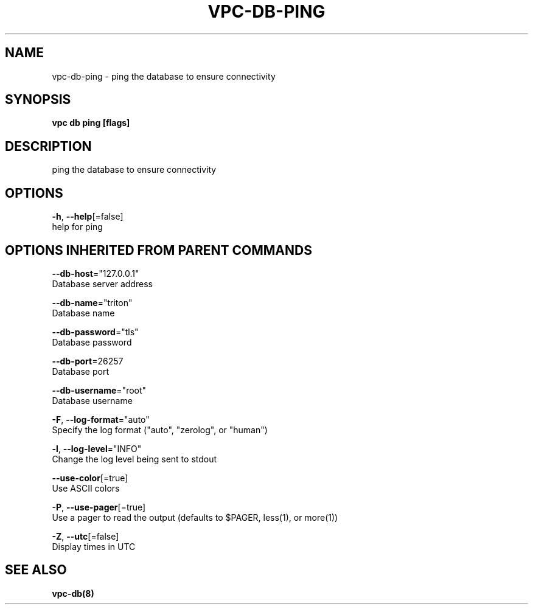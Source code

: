 .TH "VPC\-DB\-PING" "8" "Mar 2018" "vpc 0.0.1" "vpc" 
.nh
.ad l


.SH NAME
.PP
vpc\-db\-ping \- ping the database to ensure connectivity


.SH SYNOPSIS
.PP
\fBvpc db ping [flags]\fP


.SH DESCRIPTION
.PP
ping the database to ensure connectivity


.SH OPTIONS
.PP
\fB\-h\fP, \fB\-\-help\fP[=false]
    help for ping


.SH OPTIONS INHERITED FROM PARENT COMMANDS
.PP
\fB\-\-db\-host\fP="127.0.0.1"
    Database server address

.PP
\fB\-\-db\-name\fP="triton"
    Database name

.PP
\fB\-\-db\-password\fP="tls"
    Database password

.PP
\fB\-\-db\-port\fP=26257
    Database port

.PP
\fB\-\-db\-username\fP="root"
    Database username

.PP
\fB\-F\fP, \fB\-\-log\-format\fP="auto"
    Specify the log format ("auto", "zerolog", or "human")

.PP
\fB\-l\fP, \fB\-\-log\-level\fP="INFO"
    Change the log level being sent to stdout

.PP
\fB\-\-use\-color\fP[=true]
    Use ASCII colors

.PP
\fB\-P\fP, \fB\-\-use\-pager\fP[=true]
    Use a pager to read the output (defaults to $PAGER, less(1), or more(1))

.PP
\fB\-Z\fP, \fB\-\-utc\fP[=false]
    Display times in UTC


.SH SEE ALSO
.PP
\fBvpc\-db(8)\fP
